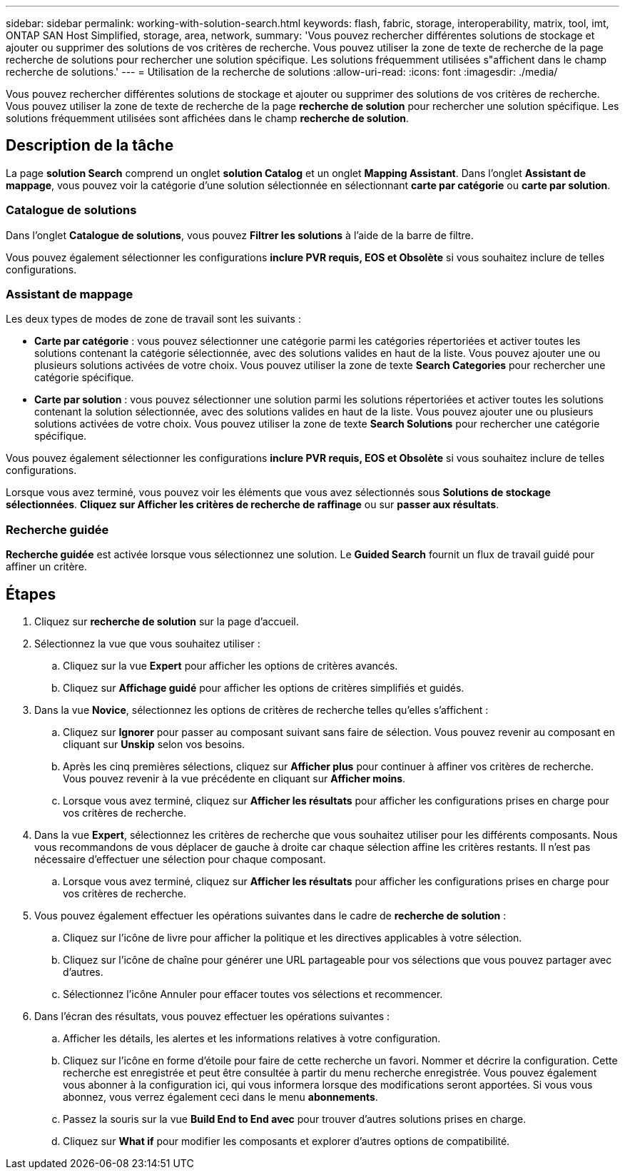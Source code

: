---
sidebar: sidebar 
permalink: working-with-solution-search.html 
keywords: flash, fabric, storage, interoperability, matrix, tool, imt, ONTAP SAN Host Simplified, storage, area, network, 
summary: 'Vous pouvez rechercher différentes solutions de stockage et ajouter ou supprimer des solutions de vos critères de recherche. Vous pouvez utiliser la zone de texte de recherche de la page recherche de solutions pour rechercher une solution spécifique. Les solutions fréquemment utilisées s"affichent dans le champ recherche de solutions.' 
---
= Utilisation de la recherche de solutions
:allow-uri-read: 
:icons: font
:imagesdir: ./media/


[role="lead"]
Vous pouvez rechercher différentes solutions de stockage et ajouter ou supprimer des solutions de vos critères de recherche. Vous pouvez utiliser la zone de texte de recherche de la page *recherche de solution* pour rechercher une solution spécifique. Les solutions fréquemment utilisées sont affichées dans le champ *recherche de solution*.



== Description de la tâche

La page *solution Search* comprend un onglet *solution Catalog* et un onglet *Mapping Assistant*. Dans l'onglet *Assistant de mappage*, vous pouvez voir la catégorie d'une solution sélectionnée en sélectionnant *carte par catégorie* ou *carte par solution*.



=== Catalogue de solutions

Dans l'onglet *Catalogue de solutions*, vous pouvez *Filtrer les solutions* à l'aide de la barre de filtre.

Vous pouvez également sélectionner les configurations *inclure PVR requis, EOS et Obsolète* si vous souhaitez inclure de telles configurations.



=== Assistant de mappage

Les deux types de modes de zone de travail sont les suivants :

* *Carte par catégorie* : vous pouvez sélectionner une catégorie parmi les catégories répertoriées et activer toutes les solutions contenant la catégorie sélectionnée, avec des solutions valides en haut de la liste. Vous pouvez ajouter une ou plusieurs solutions activées de votre choix. Vous pouvez utiliser la zone de texte *Search Categories* pour rechercher une catégorie spécifique.
* *Carte par solution* : vous pouvez sélectionner une solution parmi les solutions répertoriées et activer toutes les solutions contenant la solution sélectionnée, avec des solutions valides en haut de la liste. Vous pouvez ajouter une ou plusieurs solutions activées de votre choix. Vous pouvez utiliser la zone de texte *Search Solutions* pour rechercher une catégorie spécifique.


Vous pouvez également sélectionner les configurations *inclure PVR requis, EOS et Obsolète* si vous souhaitez inclure de telles configurations.

Lorsque vous avez terminé, vous pouvez voir les éléments que vous avez sélectionnés sous *Solutions de stockage sélectionnées*. *Cliquez sur Afficher les critères de recherche de raffinage* ou sur *passer aux résultats*.



=== Recherche guidée

*Recherche guidée* est activée lorsque vous sélectionnez une solution. Le *Guided Search* fournit un flux de travail guidé pour affiner un critère.



== Étapes

. Cliquez sur *recherche de solution* sur la page d'accueil.
. Sélectionnez la vue que vous souhaitez utiliser :
+
.. Cliquez sur la vue *Expert* pour afficher les options de critères avancés.
.. Cliquez sur *Affichage guidé* pour afficher les options de critères simplifiés et guidés.


. Dans la vue *Novice*, sélectionnez les options de critères de recherche telles qu'elles s'affichent :
+
.. Cliquez sur *Ignorer* pour passer au composant suivant sans faire de sélection. Vous pouvez revenir au composant en cliquant sur *Unskip* selon vos besoins.
.. Après les cinq premières sélections, cliquez sur *Afficher plus* pour continuer à affiner vos critères de recherche. Vous pouvez revenir à la vue précédente en cliquant sur *Afficher moins*.
.. Lorsque vous avez terminé, cliquez sur *Afficher les résultats* pour afficher les configurations prises en charge pour vos critères de recherche.


. Dans la vue *Expert*, sélectionnez les critères de recherche que vous souhaitez utiliser pour les différents composants. Nous vous recommandons de vous déplacer de gauche à droite car chaque sélection affine les critères restants. Il n'est pas nécessaire d'effectuer une sélection pour chaque composant.
+
.. Lorsque vous avez terminé, cliquez sur *Afficher les résultats* pour afficher les configurations prises en charge pour vos critères de recherche.


. Vous pouvez également effectuer les opérations suivantes dans le cadre de *recherche de solution* :
+
.. Cliquez sur l'icône de livre pour afficher la politique et les directives applicables à votre sélection.
.. Cliquez sur l'icône de chaîne pour générer une URL partageable pour vos sélections que vous pouvez partager avec d'autres.
.. Sélectionnez l'icône Annuler pour effacer toutes vos sélections et recommencer.


. Dans l'écran des résultats, vous pouvez effectuer les opérations suivantes :
+
.. Afficher les détails, les alertes et les informations relatives à votre configuration.
.. Cliquez sur l'icône en forme d'étoile pour faire de cette recherche un favori. Nommer et décrire la configuration. Cette recherche est enregistrée et peut être consultée à partir du menu recherche enregistrée. Vous pouvez également vous abonner à la configuration ici, qui vous informera lorsque des modifications seront apportées. Si vous vous abonnez, vous verrez également ceci dans le menu *abonnements*.
.. Passez la souris sur la vue *Build End to End avec* pour trouver d'autres solutions prises en charge.
.. Cliquez sur *What if* pour modifier les composants et explorer d'autres options de compatibilité.



